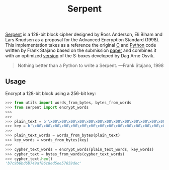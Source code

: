 #+title: Serpent

[[https://www.cl.cam.ac.uk/~rja14/serpent.html][Serpent]] is a 128-bit block cipher designed by Ross Anderson, Eli Biham and Lars Knudsen as a proposal for the Advanced Encryption Standard (1998).
This implementation takes as a reference the original [[http://www.cl.cam.ac.uk/~rja14/Papers/serpent.tar.gz][C]] and [[https://www.cl.cam.ac.uk/~fms27/serpent/serpent.py.html][Python]] code written by Frank Stajano based on the submission [[https://www.cl.cam.ac.uk/~rja14/Papers/serpent.pdf][paper]] and combines it with an optimized [[http://www.ii.uib.no/~osvik/pub/aes3.pdf][version]] of the S-boxes developed by Dag Arne Osvik.

#+BEGIN_QUOTE
Nothing better than a Python to write a Serpent. ---Frank Stajano, 1998
#+END_QUOTE

** Usage

Encrypt a 128-bit block using a 256-bit key:

#+BEGIN_SRC python
>>> from utils import words_from_bytes, bytes_from_words
>>> from serpent import encrypt_words
>>> 
>>> 
>>> plain_text = b'\x00\x00\x00\x00\x00\x00\x00\x00\x00\x00\x00\x00\x00\x00\x00\x00'
>>> key = b'\x00\x00\x00\x00\x00\x00\x00\x00\x00\x00\x00\x00\x00\x00\x00\x00\x00\x00\x00\x00\x00\x00\x00\x00\x00\x00\x00\x00\x00\x00\x00\x08'
>>> 
>>> plain_text_words = words_from_bytes(plain_text)
>>> key_words = words_from_bytes(key)
>>> 
>>> cypher_text_words = encrypt_words(plain_text_words, key_words)
>>> cypher_text = bytes_from_words(cypher_text_words)
>>> cypher_text.hex()
'b7c9b6bd6b749af86c8ed5ee57659dec'
#+END_SRC
